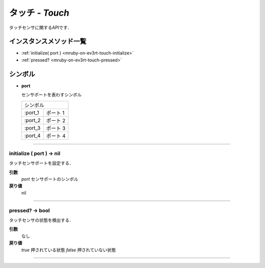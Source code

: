 
タッチ - `Touch`
==============

タッチセンサに関するAPIです．

インスタンスメソッド一覧
----------------

* :ref:`initialize( port ) <mruby-on-ev3rt-touch-initialize>`
* :ref:`pressed? <mruby-on-ev3rt-touch-pressed>`

シンボル
------

* **port**

  センサポートを表わすシンボル

  =======   ==========
  シンボル
  --------------------
  :port_1   ポート 1
  :port_2   ポート 2
  :port_3   ポート 3
  :port_4   ポート 4
  =======   ==========

----

.. _mruby-on-ev3rt-touch-initialize:

initialize ( port ) -> nil
^^^^^^^^^^^^^^^^^^^^^^^^^^

タッチセンサポートを設定する．

**引数**
  `port`  センサポートのシンボル
**戻り値**
  nil

----

.. _mruby-on-ev3rt-touch-pressed:

pressed? -> bool
^^^^^^^^^^^^^^^^^

タッチセンサの状態を検出する．

**引数**
  なし
**戻り値**
  `true`  押されている状態
  `false` 押されていない状態

----


.. code-block:: ruby
  :caption: touch_sample.rb
